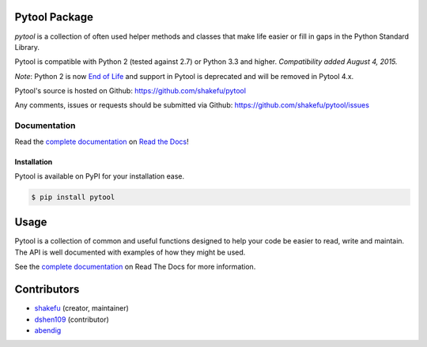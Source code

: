 Pytool Package
==============

`pytool` is a collection of often used helper methods and classes that make
life easier or fill in gaps in the Python Standard Library.

Pytool is compatible with Python 2 (tested against 2.7) or Python 3.3 and
higher. *Compatibility added August 4, 2015.*

*Note*: Python 2 is now `End of Life <https://www.python.org/doc/sunset-python-2/>`_
and support in Pytool is deprecated and will be removed in Pytool 4.x.

Pytool's source is hosted on Github: `<https://github.com/shakefu/pytool>`_

Any comments, issues or requests should be submitted via Github:
`<https://github.com/shakefu/pytool/issues>`_

.. image:: https://travis-ci.com/shakefu/pytool.svg?branch=master
   :target: https://travis-ci.com/shakefu/pytool

.. image:: https://coveralls.io/repos/shakefu/pytool/badge.svg?branch=master&service=github
  :target: https://coveralls.io/github/shakefu/pytool?branch=master


Documentation
-------------

Read the `complete documentation <https://pytool.readthedocs.org/en/latest/>`_
on `Read the Docs <https://readthedocs.org>`_!

Installation
""""""""""""

Pytool is available on PyPI for your installation ease.

.. code-block:: bash

   $ pip install pytool

Usage
=====

Pytool is a collection of common and useful functions designed to help your
code be easier to read, write and maintain. The API is well documented with
examples of how they might be used.

See the `complete documentation <https://pytool.readthedocs.org/en/latest/>`_
on Read The Docs for more information.

Contributors
============

* `shakefu <https://github.com/shakefu>`_ (creator, maintainer)
* `dshen109 <https://github.com/dshen109>`_ (contributor)
* `abendig <https://github.com/abendig>`_
